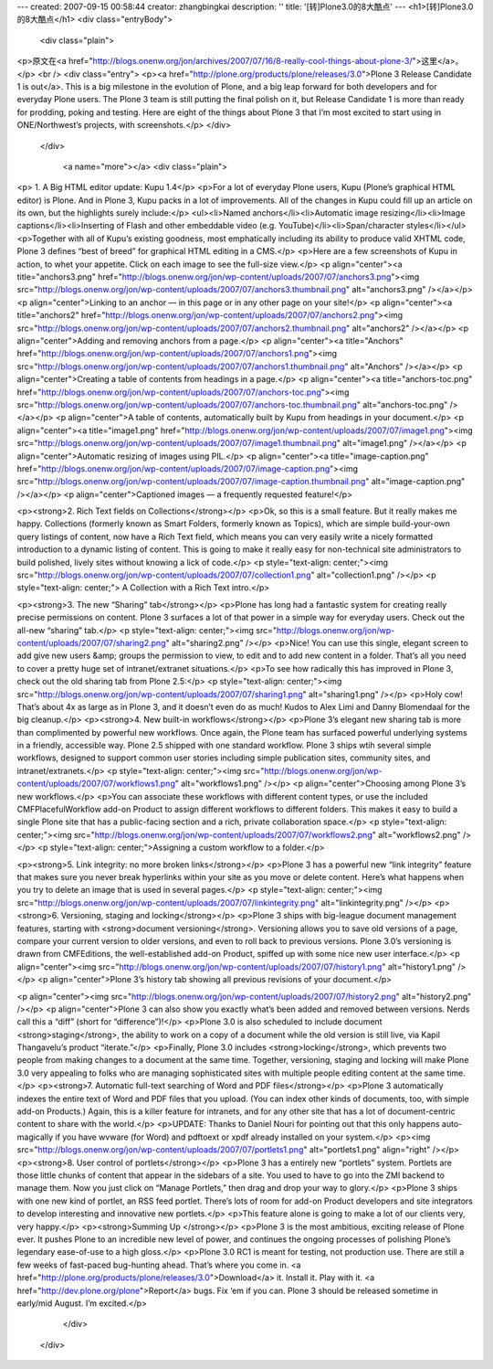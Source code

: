 ---
created: 2007-09-15 00:58:44
creator: zhangbingkai
description: ''
title: '[转]Plone3.0的8大酷点'
---
<h1>[转]Plone3.0的8大酷点</h1>
<div class="entryBody">

            
            

            
        
            <div class="plain">
                
<p>原文在<a href="http://blogs.onenw.org/jon/archives/2007/07/16/8-really-cool-things-about-plone-3/">这里</a>。</p>
<br />
<div class="entry">
<p><a href="http://plone.org/products/plone/releases/3.0">Plone 3 Release Candidate 1 is out</a>.
This is a big milestone in the evolution of Plone, and a big leap
forward for both developers and for everyday Plone users. The Plone 3
team is still putting the final polish on it, but Release Candidate 1
is more than ready for prodding, poking and testing. Here are eight of
the things about Plone 3 that I’m most excited to start using in
ONE/Northwest’s projects, with screenshots.</p>
</div>

            </div>
    
            
                <a name="more"></a>
                <div class="plain">
                    
<p> 1. A Big HTML editor update: Kupu 1.4</p>
<p>For a lot of everyday Plone users, Kupu (Plone’s graphical HTML editor) is
Plone. And in Plone 3, Kupu packs in a lot of improvements. All of the
changes in Kupu could fill up an article on its own, but the highlights
surely include:</p>
<ul><li>Named anchors</li><li>Automatic image resizing</li><li>Image captions</li><li>Inserting of Flash and other embeddable video (e.g. YouTube)</li><li>Span/character styles</li></ul>
<p>Together with all of Kupu’s existing goodness, most emphatically
including its ability to produce valid XHTML code, Plone 3 defines
“best of breed” for graphical HTML editing in a CMS.</p>
<p>Here are a few screenshots of Kupu in action, to whet your appetite.  Click on each image to see the full-size view.</p>
<p align="center"><a title="anchors3.png" href="http://blogs.onenw.org/jon/wp-content/uploads/2007/07/anchors3.png"><img src="http://blogs.onenw.org/jon/wp-content/uploads/2007/07/anchors3.thumbnail.png" alt="anchors3.png" /></a></p>
<p align="center">Linking to an anchor — in this page or in any other page on your site!</p>
<p align="center"><a title="anchors2" href="http://blogs.onenw.org/jon/wp-content/uploads/2007/07/anchors2.png"><img src="http://blogs.onenw.org/jon/wp-content/uploads/2007/07/anchors2.thumbnail.png" alt="anchors2" /></a></p>
<p align="center">Adding and removing anchors from a page.</p>
<p align="center"><a title="Anchors" href="http://blogs.onenw.org/jon/wp-content/uploads/2007/07/anchors1.png"><img src="http://blogs.onenw.org/jon/wp-content/uploads/2007/07/anchors1.thumbnail.png" alt="Anchors" /></a></p>
<p align="center">Creating a table of contents from headings in a page.</p>
<p align="center"><a title="anchors-toc.png" href="http://blogs.onenw.org/jon/wp-content/uploads/2007/07/anchors-toc.png"><img src="http://blogs.onenw.org/jon/wp-content/uploads/2007/07/anchors-toc.thumbnail.png" alt="anchors-toc.png" /></a></p>
<p align="center">A table of contents, automatically built by Kupu from headings in your document.</p>
<p align="center"><a title="image1.png" href="http://blogs.onenw.org/jon/wp-content/uploads/2007/07/image1.png"><img src="http://blogs.onenw.org/jon/wp-content/uploads/2007/07/image1.thumbnail.png" alt="image1.png" /></a></p>
<p align="center">Automatic resizing of images using PIL.</p>
<p align="center"><a title="image-caption.png" href="http://blogs.onenw.org/jon/wp-content/uploads/2007/07/image-caption.png"><img src="http://blogs.onenw.org/jon/wp-content/uploads/2007/07/image-caption.thumbnail.png" alt="image-caption.png" /></a></p>
<p align="center">Captioned images — a frequently requested feature!</p>

<p><strong>2. Rich Text fields on Collections</strong></p>
<p>Ok, so this is a small feature. But it really makes me happy.
Collections (formerly known as Smart Folders, formerly known as
Topics), which are simple build-your-own query listings of content, now
have a Rich Text field, which means you can very easily write a nicely
formatted introduction to a dynamic listing of content. This is going
to make it really easy for non-technical site administrators to build
polished, lively sites without knowing a lick of code.</p>
<p style="text-align: center;"><img src="http://blogs.onenw.org/jon/wp-content/uploads/2007/07/collection1.png" alt="collection1.png" /></p>
<p style="text-align: center;"> A Collection with a Rich Text intro.</p>

<p><strong>3. The new “Sharing” tab</strong></p>
<p>Plone has long had a fantastic system for creating really precise
permissions on content. Plone 3 surfaces a lot of that power in a
simple way for everyday users. Check out the all-new “sharing” tab.</p>
<p style="text-align: center;"><img src="http://blogs.onenw.org/jon/wp-content/uploads/2007/07/sharing2.png" alt="sharing2.png" /></p>
<p>Nice! You can use this single, elegant screen to add give new users
&amp; groups the permission to view, to edit and to add new content in
a folder. That’s all you need to cover a pretty huge set of
intranet/extranet situations.</p>
<p>To see how radically this has improved in Plone 3, check out the old sharing tab from Plone 2.5:</p>
<p style="text-align: center;"><img src="http://blogs.onenw.org/jon/wp-content/uploads/2007/07/sharing1.png" alt="sharing1.png" /></p>
<p>Holy cow! That’s about 4x as large as in Plone 3, and it doesn’t
even do as much! Kudos to Alex Limi and Danny Blomendaal for the big
cleanup.</p>
<p><strong>4. New built-in workflows</strong></p>
<p>Plone 3’s elegant new sharing tab is more than complimented by
powerful new workflows. Once again, the Plone team has surfaced
powerful underlying systems in a friendly, accessible way. Plone 2.5
shipped with one standard workflow. Plone 3 ships wtih several simple
workflows, designed to support common user stories including simple
publication sites, community sites, and intranet/extranets.</p>
<p style="text-align: center;"><img src="http://blogs.onenw.org/jon/wp-content/uploads/2007/07/workflows1.png" alt="workflows1.png" /></p>
<p align="center">Choosing among Plone 3’s new workflows.</p>
<p>You can associate these workflows with different content types, or
use the included CMFPlacefulWorkflow add-on Product to assign different
workflows to different folders. This makes it easy to build a single
Plone site that has a public-facing section and a rich, private
collaboration space.</p>
<p style="text-align: center;"><img src="http://blogs.onenw.org/jon/wp-content/uploads/2007/07/workflows2.png" alt="workflows2.png" /></p>
<p style="text-align: center;">Assigning a custom workflow to a folder.</p>


<p><strong>5. Link integrity: no more broken links</strong></p>
<p>Plone 3 has a powerful new “link integrity” feature that makes sure
you never break hyperlinks within your site as you move or delete
content. Here’s what happens when you try to delete an image that is
used in several pages.</p>
<p style="text-align: center;"><img src="http://blogs.onenw.org/jon/wp-content/uploads/2007/07/linkintegrity.png" alt="linkintegrity.png" /></p>
<p><strong>6. Versioning, staging and locking</strong></p>
<p>Plone 3 ships with big-league document management features, starting with <strong>document versioning</strong>.
Versioning allows you to save old versions of a page, compare your
current version to older versions, and even to roll back to previous
versions. Plone 3.0’s versioning is drawn from CMFEditions, the
well-established add-on Product, spiffed up with some nice new user
interface.</p>
<p align="center"><img src="http://blogs.onenw.org/jon/wp-content/uploads/2007/07/history1.png" alt="history1.png" /></p>
<p align="center">Plone 3’s history tab showing all previous revisions of your document.</p>

<p align="center"><img src="http://blogs.onenw.org/jon/wp-content/uploads/2007/07/history2.png" alt="history2.png" /></p>
<p align="center">Plone 3 can also show you exactly what’s been added
and removed between versions. Nerds call this a “diff” (short for
“difference”)!</p>
<p>Plone 3.0 is also scheduled to include document <strong>staging</strong>, the ability to work on a copy of a document while the old version is still live, via Kapil Thangavelu’s product “iterate.”</p>
<p>Finally, Plone 3.0 includes <strong>locking</strong>, which prevents
two people from making changes to a document at the same time.
Together, versioning, staging and locking will make Plone 3.0 very
appealing to folks who are managing sophisticated sites with multiple
people editing content at the same time.</p>
<p><strong>7. Automatic full-text searching of Word and PDF files</strong></p>
<p>Plone 3 automatically indexes the entire text of Word and PDF files
that you upload. (You can index other kinds of documents, too, with
simple add-on Products.) Again, this is a killer feature for intranets,
and for any other site that has a lot of document-centric content to
share with the world.</p>
<p>UPDATE: Thanks to Daniel Nouri for pointing out that this only
happens auto-magically if you have wvware (for Word) and pdftoext or
xpdf already installed on your system.</p>
<p><img src="http://blogs.onenw.org/jon/wp-content/uploads/2007/07/portlets1.png" alt="portlets1.png" align="right" /></p>
<p><strong>8. User control of portlets</strong></p>
<p>Plone 3 has a entirely new “portlets” system. Portlets are those
little chunks of content that appear in the sidebars of a site. You
used to have to go into the ZMI backend to manage them. Now you just
click on “Manage Portlets,” then drag and drop your way to glory.</p>
<p>Plone 3 ships with one new kind of portlet, an RSS feed portlet.
There’s lots of room for add-on Product developers and site integrators
to develop interesting and innovative new portlets.</p>
<p>This feature alone is going to make a lot of our clients very, very happy.</p>
<p><strong>Summing Up
</strong></p>
<p>Plone 3 is the most ambitious, exciting release of Plone ever. It
pushes Plone to an incredible new level of power, and continues the
ongoing processes of polishing Plone’s legendary ease-of-use to a high
gloss.</p>
<p>Plone 3.0 RC1 is meant for testing, not production use. There are
still a few weeks of fast-paced bug-hunting ahead. That’s where you
come in. <a href="http://plone.org/products/plone/releases/3.0">Download</a> it.  Install it.  Play with it.  <a href="http://dev.plone.org/plone">Report</a> bugs.  Fix ‘em if you can.    Plone 3 should be released sometime in early/mid August.  I’m excited.</p>

                </div>
            

            
            

            

        </div>